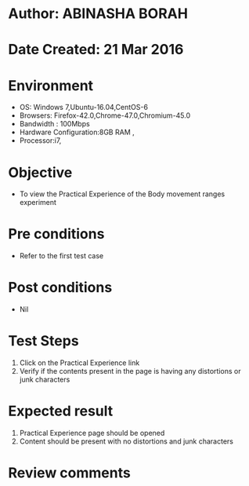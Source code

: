 * Author: ABINASHA BORAH
* Date Created: 21 Mar 2016
* Environment
  - OS: Windows 7,Ubuntu-16.04,CentOS-6
  - Browsers: Firefox-42.0,Chrome-47.0,Chromium-45.0
  - Bandwidth : 100Mbps
  - Hardware Configuration:8GB RAM , 
  - Processor:i7,

* Objective
  - To view the Practical Experience of the Body movement ranges experiment

* Pre conditions
  - Refer to the first test case
* Post conditions
   - Nil
* Test Steps
  1. Click on the Practical Experience link
  2. Verify if the contents present in the page is having any distortions or junk characters

* Expected result
  1. Practical Experience page should be opened
  2. Content should be present with no distortions and junk characters	

* Review comments
